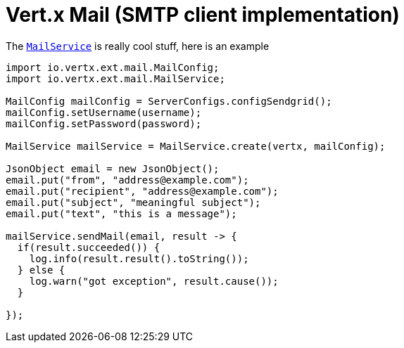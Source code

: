= Vert.x Mail (SMTP client implementation)

The link:javadoc/io/vertx/groovy/ext/apex/MailService.html[`MailService`] is really cool stuff, here is an example


[source,java]
----
import io.vertx.ext.mail.MailConfig;
import io.vertx.ext.mail.MailService;

MailConfig mailConfig = ServerConfigs.configSendgrid();
mailConfig.setUsername(username);
mailConfig.setPassword(password);

MailService mailService = MailService.create(vertx, mailConfig);

JsonObject email = new JsonObject();
email.put("from", "address@example.com");
email.put("recipient", "address@example.com");
email.put("subject", "meaningful subject");
email.put("text", "this is a message");

mailService.sendMail(email, result -> {
  if(result.succeeded()) {
    log.info(result.result().toString());
  } else {
    log.warn("got exception", result.cause());
  }

});
----